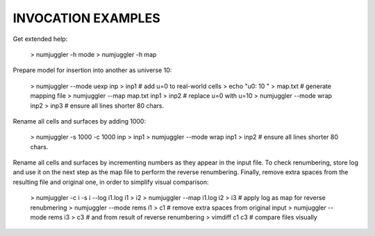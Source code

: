 INVOCATION EXAMPLES
-------------------

Get extended help:

  > numjuggler -h mode
  > numjuggler -h map


Prepare model for insertion into another as universe 10:

  > numjuggler --mode uexp inp > inp1     # add u=0 to real-world cells
  > echo "u0: 10 " > map.txt                # generate mapping file
  > numjuggler --map map.txt inp1 > inp2  # replace u=0 with u=10
  > numjuggler --mode wrap inp2 > inp3    # ensure all lines shorter 80 chars.


Rename all cells and surfaces by adding 1000:

  > numjuggler -s 1000 -c 1000 inp > inp1
  > numjuggler --mode wrap inp1 > inp2    # ensure all lines shorter 80 chars.


Rename all cells and surfaces by incrementing numbers as they appear in the
input file. To check renumbering, store log and use it on the next step as the
map file to perform the reverse renumbering.  Finally, remove extra spaces from
the resulting file and original one, in order to simplify visual comparison:

  > numjuggler -c i -s i --log i1.log i1 > i2
  > numjuggler --map i1.log i2 > i3  # apply log as map for reverse renubmering
  > numjuggler --mode rems i1 > c1   # remove extra spaces from original input
  > numjuggler --mode rems i3 > c3   # and from result of reverse renumbering
  > vimdiff c1 c3                      # compare files visually



